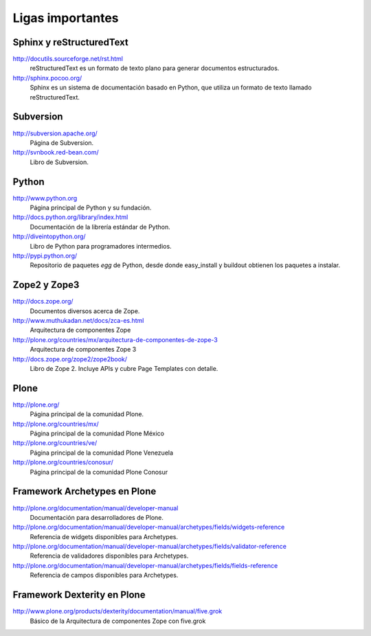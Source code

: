 .. -*- coding: utf-8 -*-

*****************
Ligas importantes
*****************

Sphinx y reStructuredText
=========================

http://docutils.sourceforge.net/rst.html
    reStructuredText es un formato de texto plano para generar documentos estructurados.

http://sphinx.pocoo.org/
    Sphinx es un sistema de documentación basado en Python, que utiliza un
    formato de texto llamado reStructuredText.


Subversion
==========

http://subversion.apache.org/
    Página de Subversion.

http://svnbook.red-bean.com/
    Libro de Subversion.


Python
======

http://www.python.org
    Página principal de Python y su fundación.

http://docs.python.org/library/index.html
    Documentación de la librería estándar de Python.

http://diveintopython.org/
    Libro de Python para programadores intermedios.

http://pypi.python.org/
    Repositorio de paquetes `egg` de Python, desde donde easy_install y
    buildout obtienen los paquetes a instalar.


Zope2 y Zope3
=============

http://docs.zope.org/
    Documentos diversos acerca de Zope.

http://www.muthukadan.net/docs/zca-es.html
    Arquitectura de componentes Zope

http://plone.org/countries/mx/arquitectura-de-componentes-de-zope-3
    Arquitectura de componentes Zope 3

http://docs.zope.org/zope2/zope2book/
    Libro de Zope 2. Incluye APIs y cubre Page Templates con detalle.


Plone
=====

http://plone.org/
    Página principal de la comunidad Plone.

http://plone.org/countries/mx/
    Página principal de la comunidad Plone México

http://plone.org/countries/ve/
    Página principal de la comunidad Plone Venezuela

http://plone.org/countries/conosur/
    Página principal de la comunidad Plone Conosur


Framework Archetypes en Plone
=============================

http://plone.org/documentation/manual/developer-manual
    Documentación para desarrolladores de Plone.

http://plone.org/documentation/manual/developer-manual/archetypes/fields/widgets-reference
    Referencia de widgets disponibles para Archetypes.

http://plone.org/documentation/manual/developer-manual/archetypes/fields/validator-reference
    Referencia de validadores disponibles para Archetypes.

http://plone.org/documentation/manual/developer-manual/archetypes/fields/fields-reference
    Referencia de campos disponibles para Archetypes.


Framework Dexterity en Plone
============================

http://www.plone.org/products/dexterity/documentation/manual/five.grok
    Básico de la Arquitectura de componentes Zope con five.grok

